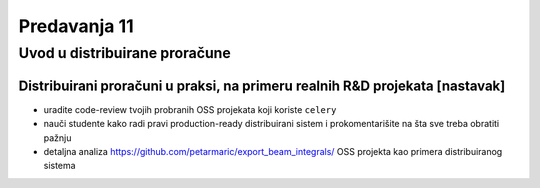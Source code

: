 =============
Predavanja 11
=============


Uvod u distribuirane proračune
==============================

Distribuirani proračuni u praksi, na primeru realnih R&D projekata [nastavak]
-----------------------------------------------------------------------------

- uradite code-review tvojih probranih OSS projekata koji koriste ``celery``
- nauči studente kako radi pravi production-ready distribuirani sistem i prokomentarišite na šta sve treba obratiti pažnju
- detaljna analiza https://github.com/petarmaric/export_beam_integrals/ OSS projekta kao primera distribuiranog sistema
